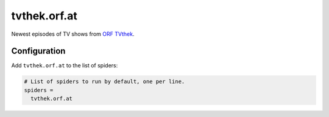 .. _spider_tvthek.orf.at:

tvthek.orf.at
-------------
Newest episodes of TV shows from `ORF TVthek <https://tvthek.orf.at>`_.

Configuration
~~~~~~~~~~~~~
Add ``tvthek.orf.at`` to the list of spiders:

.. code-block:: ini

   # List of spiders to run by default, one per line.
   spiders =
     tvthek.orf.at

